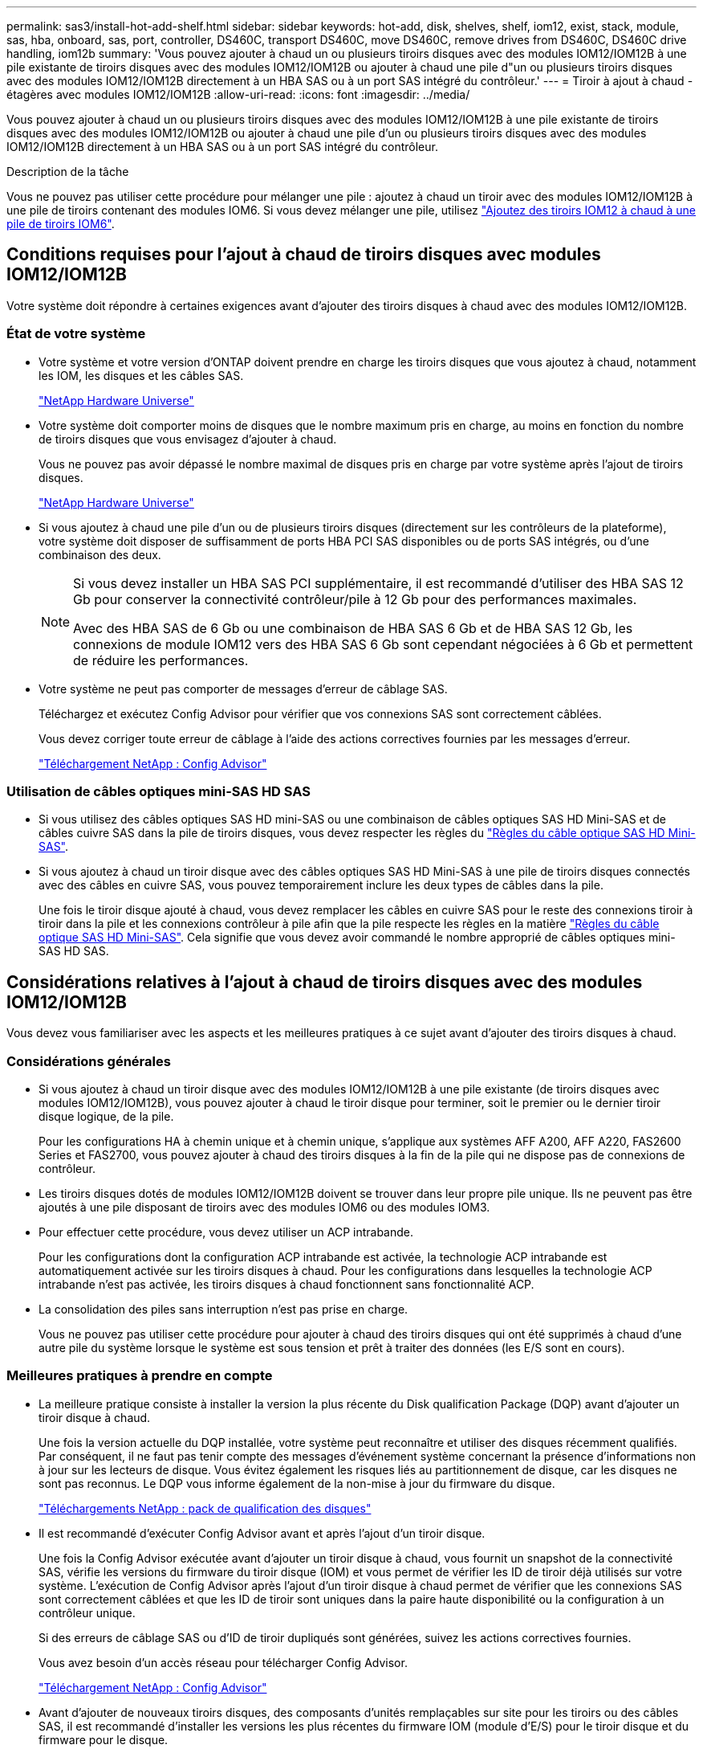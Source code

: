 ---
permalink: sas3/install-hot-add-shelf.html 
sidebar: sidebar 
keywords: hot-add, disk, shelves, shelf, iom12, exist, stack, module, sas, hba, onboard, sas, port, controller, DS460C, transport DS460C, move DS460C, remove drives from DS460C, DS460C drive handling, iom12b 
summary: 'Vous pouvez ajouter à chaud un ou plusieurs tiroirs disques avec des modules IOM12/IOM12B à une pile existante de tiroirs disques avec des modules IOM12/IOM12B ou ajouter à chaud une pile d"un ou plusieurs tiroirs disques avec des modules IOM12/IOM12B directement à un HBA SAS ou à un port SAS intégré du contrôleur.' 
---
= Tiroir à ajout à chaud - étagères avec modules IOM12/IOM12B
:allow-uri-read: 
:icons: font
:imagesdir: ../media/


[role="lead"]
Vous pouvez ajouter à chaud un ou plusieurs tiroirs disques avec des modules IOM12/IOM12B à une pile existante de tiroirs disques avec des modules IOM12/IOM12B ou ajouter à chaud une pile d'un ou plusieurs tiroirs disques avec des modules IOM12/IOM12B directement à un HBA SAS ou à un port SAS intégré du contrôleur.

.Description de la tâche
Vous ne pouvez pas utiliser cette procédure pour mélanger une pile : ajoutez à chaud un tiroir avec des modules IOM12/IOM12B à une pile de tiroirs contenant des modules IOM6. Si vous devez mélanger une pile, utilisez link:iom12-hot-add-mix.html["Ajoutez des tiroirs IOM12 à chaud à une pile de tiroirs IOM6"].



== Conditions requises pour l'ajout à chaud de tiroirs disques avec modules IOM12/IOM12B

Votre système doit répondre à certaines exigences avant d'ajouter des tiroirs disques à chaud avec des modules IOM12/IOM12B.



=== État de votre système

* Votre système et votre version d'ONTAP doivent prendre en charge les tiroirs disques que vous ajoutez à chaud, notamment les IOM, les disques et les câbles SAS.
+
https://hwu.netapp.com["NetApp Hardware Universe"^]

* Votre système doit comporter moins de disques que le nombre maximum pris en charge, au moins en fonction du nombre de tiroirs disques que vous envisagez d'ajouter à chaud.
+
Vous ne pouvez pas avoir dépassé le nombre maximal de disques pris en charge par votre système après l'ajout de tiroirs disques.

+
https://hwu.netapp.com["NetApp Hardware Universe"^]

* Si vous ajoutez à chaud une pile d'un ou de plusieurs tiroirs disques (directement sur les contrôleurs de la plateforme), votre système doit disposer de suffisamment de ports HBA PCI SAS disponibles ou de ports SAS intégrés, ou d'une combinaison des deux.
+
[NOTE]
====
Si vous devez installer un HBA SAS PCI supplémentaire, il est recommandé d'utiliser des HBA SAS 12 Gb pour conserver la connectivité contrôleur/pile à 12 Gb pour des performances maximales.

Avec des HBA SAS de 6 Gb ou une combinaison de HBA SAS 6 Gb et de HBA SAS 12 Gb, les connexions de module IOM12 vers des HBA SAS 6 Gb sont cependant négociées à 6 Gb et permettent de réduire les performances.

====
* Votre système ne peut pas comporter de messages d'erreur de câblage SAS.
+
Téléchargez et exécutez Config Advisor pour vérifier que vos connexions SAS sont correctement câblées.

+
Vous devez corriger toute erreur de câblage à l'aide des actions correctives fournies par les messages d'erreur.

+
https://mysupport.netapp.com/site/tools["Téléchargement NetApp : Config Advisor"^]





=== Utilisation de câbles optiques mini-SAS HD SAS

* Si vous utilisez des câbles optiques SAS HD mini-SAS ou une combinaison de câbles optiques SAS HD Mini-SAS et de câbles cuivre SAS dans la pile de tiroirs disques, vous devez respecter les règles du link:install-cabling-rules.html#mini-sas-hd-sas-optical-cable-rules["Règles du câble optique SAS HD Mini-SAS"].
* Si vous ajoutez à chaud un tiroir disque avec des câbles optiques SAS HD Mini-SAS à une pile de tiroirs disques connectés avec des câbles en cuivre SAS, vous pouvez temporairement inclure les deux types de câbles dans la pile.
+
Une fois le tiroir disque ajouté à chaud, vous devez remplacer les câbles en cuivre SAS pour le reste des connexions tiroir à tiroir dans la pile et les connexions contrôleur à pile afin que la pile respecte les règles en la matière link:install-cabling-rules.html#mini-sas-hd-sas-optical-cable-rules["Règles du câble optique SAS HD Mini-SAS"]. Cela signifie que vous devez avoir commandé le nombre approprié de câbles optiques mini-SAS HD SAS.





== Considérations relatives à l'ajout à chaud de tiroirs disques avec des modules IOM12/IOM12B

Vous devez vous familiariser avec les aspects et les meilleures pratiques à ce sujet avant d'ajouter des tiroirs disques à chaud.



=== Considérations générales

* Si vous ajoutez à chaud un tiroir disque avec des modules IOM12/IOM12B à une pile existante (de tiroirs disques avec modules IOM12/IOM12B), vous pouvez ajouter à chaud le tiroir disque pour terminer, soit le premier ou le dernier tiroir disque logique, de la pile.
+
Pour les configurations HA à chemin unique et à chemin unique, s'applique aux systèmes AFF A200, AFF A220, FAS2600 Series et FAS2700, vous pouvez ajouter à chaud des tiroirs disques à la fin de la pile qui ne dispose pas de connexions de contrôleur.

* Les tiroirs disques dotés de modules IOM12/IOM12B doivent se trouver dans leur propre pile unique. Ils ne peuvent pas être ajoutés à une pile disposant de tiroirs avec des modules IOM6 ou des modules IOM3.
* Pour effectuer cette procédure, vous devez utiliser un ACP intrabande.
+
Pour les configurations dont la configuration ACP intrabande est activée, la technologie ACP intrabande est automatiquement activée sur les tiroirs disques à chaud. Pour les configurations dans lesquelles la technologie ACP intrabande n'est pas activée, les tiroirs disques à chaud fonctionnent sans fonctionnalité ACP.

* La consolidation des piles sans interruption n'est pas prise en charge.
+
Vous ne pouvez pas utiliser cette procédure pour ajouter à chaud des tiroirs disques qui ont été supprimés à chaud d'une autre pile du système lorsque le système est sous tension et prêt à traiter des données (les E/S sont en cours).





=== Meilleures pratiques à prendre en compte

* La meilleure pratique consiste à installer la version la plus récente du Disk qualification Package (DQP) avant d'ajouter un tiroir disque à chaud.
+
Une fois la version actuelle du DQP installée, votre système peut reconnaître et utiliser des disques récemment qualifiés. Par conséquent, il ne faut pas tenir compte des messages d'événement système concernant la présence d'informations non à jour sur les lecteurs de disque. Vous évitez également les risques liés au partitionnement de disque, car les disques ne sont pas reconnus. Le DQP vous informe également de la non-mise à jour du firmware du disque.

+
https://mysupport.netapp.com/site/downloads/firmware/disk-drive-firmware/download/DISKQUAL/ALL/qual_devices.zip["Téléchargements NetApp : pack de qualification des disques"^]

* Il est recommandé d'exécuter Config Advisor avant et après l'ajout d'un tiroir disque.
+
Une fois la Config Advisor exécutée avant d'ajouter un tiroir disque à chaud, vous fournit un snapshot de la connectivité SAS, vérifie les versions du firmware du tiroir disque (IOM) et vous permet de vérifier les ID de tiroir déjà utilisés sur votre système. L'exécution de Config Advisor après l'ajout d'un tiroir disque à chaud permet de vérifier que les connexions SAS sont correctement câblées et que les ID de tiroir sont uniques dans la paire haute disponibilité ou la configuration à un contrôleur unique.

+
Si des erreurs de câblage SAS ou d'ID de tiroir dupliqués sont générées, suivez les actions correctives fournies.

+
Vous avez besoin d'un accès réseau pour télécharger Config Advisor.

+
https://mysupport.netapp.com/site/tools["Téléchargement NetApp : Config Advisor"^]

* Avant d'ajouter de nouveaux tiroirs disques, des composants d'unités remplaçables sur site pour les tiroirs ou des câbles SAS, il est recommandé d'installer les versions les plus récentes du firmware IOM (module d'E/S) pour le tiroir disque et du firmware pour le disque.
+
Ces firmwares sont disponibles sur le site du support NetApp.

+
https://mysupport.netapp.com/site/downloads/firmware/disk-shelf-firmware["Téléchargements NetApp : firmware des tiroirs disques"^]

+
https://mysupport.netapp.com/site/downloads/firmware/disk-drive-firmware["Téléchargements NetApp : firmware de disque"^]





=== Considérations relatives à la gestion des câbles SAS

* Inspectez visuellement le port SAS pour vérifier l'orientation correcte du connecteur avant de le brancher.
+
Les connecteurs de câble SAS sont clavetés. Lorsqu'il est orienté correctement vers un port SAS, le connecteur s'enclenche et si le tiroir disque est mis sous tension à ce moment, la LED LNK du port SAS du tiroir disque s'allume en vert. Pour les tiroirs disques, vous insérez un connecteur de câble SAS avec la languette de retrait orientée vers le bas (sous le connecteur).

+
Pour les contrôleurs, l'orientation des ports SAS peut varier en fonction du modèle de plateforme. Par conséquent, l'orientation correcte du connecteur de câble SAS varie.

* Pour éviter de dégrader les performances, ne pas tordre, plier, pincer ou marcher sur les câbles.
+
Les câbles ont un rayon de courbure minimum. Les spécifications du fabricant de câbles définissent le rayon de pliage minimum ; cependant, un guide général pour le rayon de pliage minimum est 10 fois le diamètre du câble.

* L'utilisation de bandes Velcro au lieu de serre-câbles pour regrouper et sécuriser les câbles du système permet de régler plus facilement les câbles.




=== Considérations relatives à la gestion des disques DS460C

* Les disques sont emballés séparément du châssis des tiroirs.
+
Vous devez faire l'inventaire des disques.

* Après avoir déballez les lecteurs, vous devez les conserver pour une utilisation ultérieure.
+

CAUTION: *Perte possible d'accès aux données :* si vous déplacez le tiroir dans une autre partie du data Center ou si vous le transportez dans un autre emplacement, vous devez retirer les disques des tiroirs disques pour éviter d'endommager les tiroirs disques et les disques.

+

NOTE: Conservez les disques durs dans leur sac ESD jusqu'à ce que vous soyez prêt à les installer.

* Lors de la manipulation des disques durs, toujours porter un bracelet antistatique relié à la terre sur une surface non peinte du châssis du boîtier de stockage pour éviter les décharges statiques.
+
Si un bracelet n'est pas disponible, touchez une surface non peinte du châssis de votre boîtier de stockage avant de manipuler le lecteur de disque.





== Installez les tiroirs disques avec des modules IOM12/IOM12B pour ajout à chaud

Pour chaque tiroir disque que vous ajoutez à chaud, vous installez le tiroir disque sur un rack, branchez les câbles d'alimentation, le tiroir disque et définissez l'ID du tiroir disque avant de procéder au câblage des connexions SAS.

.Étapes
. Installez le kit de montage en rack (pour les installations en rack à deux ou quatre montants) fourni avec votre tiroir disque en utilisant le Flyer d'installation fourni avec le kit.
+

NOTE: Si vous installez plusieurs tiroirs disques, vous devez les installer de bas en haut du rack pour une stabilité optimale.

+

NOTE: Ne montez pas la tablette de disque sur un rack de type opérateur ; le poids de la tablette peut entraîner une chute du rack sous son propre poids.

. Installez et fixez le tiroir disque sur les supports et le rack à l'aide du prospectus d'installation fourni avec le kit.
+
Pour rendre le tiroir disque plus léger et plus facile à manœuvrer, retirez les blocs d'alimentation et les modules d'E/S (IOM).

+
Pour les tiroirs disques DS460C, bien que les disques soient emballés séparément, ce qui rend le tiroir plus léger, un tiroir DS460C vide pèse toujours environ 60 kg (132 lb). C'est pourquoi il faut respecter la précaution suivante lors du déplacement d'un tiroir.

+

CAUTION: Il est recommandé d'utiliser un élévateur mécanisé ou quatre personnes utilisant les poignées de levage pour déplacer en toute sécurité une étagère DS460C vide.

+
Votre DS460C a été livré avec quatre poignées de levage amovibles (deux pour chaque côté). Pour utiliser les poignées de levage, vous les installez en insérant les languettes des poignées dans les fentes situées sur le côté de la tablette et en poussant jusqu'à ce qu'elles s'enclenchent. Puis, lorsque vous faites glisser le tiroir disque sur les rails, vous détachez un jeu de poignées à la fois à l'aide du loquet. L'illustration suivante montre comment fixer une poignée de levage.

+
image::../media/drw_ds460c_handles.gif[Pose des poignées de levage]

. Réinstallez les blocs d'alimentation et les modules d'E/S que vous avez retirés avant d'installer le tiroir disque dans le rack.
. Si vous installez un tiroir disque DS460C, installez les disques dans les tiroirs disques. Sinon, passez à l'étape suivante.
+
[NOTE]
====
Portez toujours un bracelet antistatique relié à la terre sur une surface non peinte du châssis de votre boîtier de stockage pour éviter les décharges statiques.

Si un bracelet n'est pas disponible, touchez une surface non peinte du châssis de votre boîtier de stockage avant de manipuler le lecteur de disque.

====
+
Si vous avez acheté un tiroir partiellement rempli, ce qui signifie que le tiroir contient moins de 60 disques qu'il prend en charge, installez les disques comme suit :

+
** Installez les quatre premiers disques dans les emplacements avant (0, 3, 6 et 9).
+

NOTE: *Risque de dysfonctionnement de l'équipement:* pour permettre un débit d'air correct et empêcher la surchauffe, toujours installer les quatre premiers disques dans les fentes avant (0, 3, 6 et 9).

** Pour les disques restants, répartissez-les uniformément entre les tiroirs.
+
L'illustration suivante montre comment les disques sont numérotés de 0 à 11 dans chaque tiroir disque du tiroir.

+
image::../media/dwg_trafford_drawer_with_hdds_callouts.gif[Numérotation des lecteurs]

+
... Ouvrez le tiroir supérieur de la tablette.
... Retirez un lecteur de son sac ESD.
... Relever la poignée de came de l'entraînement à la verticale.
... Alignez les deux boutons relevés de chaque côté du support d'entraînement avec l'espace correspondant dans le canal d'entraînement du tiroir d'entraînement.
+
image::../media/28_dwg_e2860_de460c_drive_cru.gif[Emplacement des boutons relevés sur l'entraînement]

+
[cols="10,90"]
|===


 a| 
image:../media/legend_icon_01.png["Légende numéro 1"]
 a| 
Bouton levé sur le côté droit du support d'entraînement

|===
... Abaissez le lecteur tout droit, puis faites tourner la poignée de came vers le bas jusqu'à ce que le lecteur s'enclenche sous le loquet de dégagement orange.
... Répétez les sous-étapes précédentes pour chaque lecteur du tiroir.
+
Vous devez vous assurer que les emplacements 0, 3, 6 et 9 de chaque tiroir contiennent des lecteurs.

... Replacez avec précaution le tiroir du lecteur dans le boîtier.
+
|===


 a| 
image:../media/2860_dwg_e2860_de460c_gentle_close.gif["Fermeture du tiroir en douceur"]



 a| 

CAUTION: *Perte possible d'accès aux données:* ne jamais claster le tiroir fermé. Poussez lentement le tiroir pour éviter de le secouant et d'endommager le module de stockage.

|===
... Fermez le tiroir d'entraînement en poussant les deux leviers vers le centre.
... Répétez cette procédure pour chaque tiroir du tiroir disque.
... Fixez le cadre avant.




. Si vous ajoutez plusieurs tiroirs disques, répétez les étapes précédentes pour chaque tiroir disque que vous installez.
. Connectez les blocs d'alimentation de chaque tiroir disque :
+
.. Branchez d'abord les câbles d'alimentation aux tiroirs disques, puis fixez-les en place à l'aide de la pièce de retenue du cordon d'alimentation, puis branchez les câbles d'alimentation à différentes sources d'alimentation pour la résilience.
.. Mettez les blocs d'alimentation de chaque tiroir disque sous tension, puis attendez que les disques tournent.


. Définissez l'ID de tiroir pour chaque tiroir disque que vous ajoutez à chaud dans un ID unique au sein de la paire haute disponibilité ou de la configuration à un seul contrôleur.
+
Si vous utilisez un modèle de plateforme avec un tiroir disque interne, vous devez obtenir des ID de tiroir unique sur le tiroir disque interne et les tiroirs disques connectés en externe.

+
Vous pouvez modifier les ID de tiroir à l'aide des sous-étapes suivantes ou pour des instructions plus détaillées, utiliser link:install-change-shelf-id.html["Modifier l'ID de tiroir"^].

+
.. Si nécessaire, vérifiez les ID de tiroir déjà utilisés en exécutant Config Advisor.
+
Vous pouvez également exécuter le `storage shelf show -fields shelf-id` Commande pour afficher la liste des ID de tiroir déjà utilisés (et les doublons si présents) dans votre système.

.. Accéder au bouton d'ID de tiroir derrière le capuchon d'extrémité gauche.
.. Remplacez l'ID de tiroir par un ID valide (00 à 99).
.. Mettez le tiroir disque sous tension afin de valider l'ID.
+
Attendez au moins 10 secondes avant de remettre le système sous tension pour terminer le cycle d'alimentation.

+
L'ID du tiroir clignote et la LED orange du panneau d'écran de l'opérateur clignote jusqu'à ce que vous mettiez le tiroir disque sous tension.

.. Répétez les sous-étapes a à d pour chaque tiroir disque que vous ajoutez à chaud.






== Câbler les tiroirs disques avec des modules IOM12/IOM12B pour un ajout à chaud

Vous connectez les connexions SAS (tiroir à tiroir et contrôleur à pile) comme applicable aux tiroirs disques à chaud afin qu'ils soient connectés au système.

.Avant de commencer
Vous devez répondre aux exigences décrites dans la section link:install-hot-add-shelf.html#requirements-for-hot-adding-disk-shelves-with-iom12iom12b-modules["Conditions requises pour l'ajout à chaud de tiroirs disques avec modules IOM12"] Et installés, sous tension et définissez les ID de tiroir pour chaque tiroir disque comme indiqué dans la link:install-hot-add-shelf.html#install-disk-shelves-with-iom12iom12b-modules-for-a-hot-add["Installez les tiroirs disques avec des modules IOM12 pour une ajout à chaud"].

.Description de la tâche
* Pour obtenir des explications et des exemples de câblage « standard » tiroir à tiroir et de câblage « cluster à grande échelle », consultez la section link:install-cabling-rules.html#shelf-to-shelf-connection-rules["Règles de connexion SAS tiroir à tiroir"].
* Pour plus d'informations sur la lecture d'une fiche technique permettant de connecter le contrôleur à la pile, reportez-vous à la section link:install-cabling-worksheets-how-to-read-multipath.html["Comment lire une fiche technique pour relier les connexions du contrôleur à la pile pour assurer une connectivité multipathed"] ou link:install-cabling-worksheets-how-to-read-quadpath.html["Comment lire une fiche technique pour relier les connexions du contrôleur à la pile pour assurer une connectivité à quatre chemins d'accès"].
* Une fois que vous avez câblé les tiroirs disques ajoutés à chaud, ONTAP les reconnaît : la propriété des disques est attribuée si l'affectation automatique de la propriété des disques est activée ; le firmware des tiroirs disques (IOM) et le firmware des disques doivent être mis à jour automatiquement si nécessaire ; Si la technologie ACP intrabande est activée sur votre configuration, elle est automatiquement activée sur les tiroirs disques à chaud.
+

NOTE: Les mises à jour du micrologiciel peuvent prendre jusqu'à 30 minutes.



.Étapes
. Si vous souhaitez attribuer manuellement une propriété de disque aux tiroirs disques que vous ajoutez à chaud, vous devez désactiver l'affectation automatique de propriété de disque si elle est activée. Sinon, passez à l'étape suivante.
+
Vous devez attribuer manuellement la propriété des disques si les disques de la pile sont la propriété des deux contrôleurs d'une paire haute disponibilité.

+
Vous désactivez l'affectation automatique de la propriété des disques avant de câbler les tiroirs disques à chaud, puis de les activer ultérieurement, à l'étape 7, vous les réactivez après le câblage des tiroirs disques ajoutés à chaud.

+
.. Vérifiez si l'assignation automatique de Disk Ownership est activée :``storage disk option show``
+
Si vous disposez d'une paire haute disponibilité, vous pouvez saisir la commande au niveau de la console d'un autre contrôleur.

+
Si l'affectation automatique de propriété de disque est activée, le résultat indique « activé » (pour chaque contrôleur) dans la colonne « affectation automatique ».

.. Si l'assignation automatique de Disk Ownership est activée, vous devez la désactiver :``storage disk option modify -node _node_nam_e -autoassign off``
+
Vous devez désactiver l'affectation automatique de la propriété de disque sur les deux contrôleurs d'une paire haute disponibilité.



. Si vous ajoutez à chaud une pile de tiroirs disques directement à un contrôleur, procédez comme suit ; sinon, passez à l'étape 3.
+
.. Si la pile que vous ajoutez à chaud comporte plusieurs tiroirs disques, reliez les connexions du tiroir au tiroir ; sinon, passez à la sous-étape b.
+
[cols="2*"]
|===
| Si... | Alors... 


 a| 
Vous câblez une pile avec une haute disponibilité multivoie, une haute disponibilité à trois chemins, des chemins d'accès multiples, une haute disponibilité à un seul chemin ou une connectivité à un seul chemin vers les contrôleurs
 a| 
Reliez les connexions du tiroir au tiroir en tant que connectivité « standard » (avec les ports IOM 3 et 1) :

... En commençant par le premier tiroir logique de la pile, connectez le port IOM A 3 au port A du tiroir suivant, jusqu'à ce que chaque IOM A de la pile soit connectée.
... Répétez la sous-étape i pour l'IOM B.




 a| 
Vous câbler une pile avec une connectivité à quatre chemins ou haute disponibilité ou à quatre chemins vers les contrôleurs
 a| 
Reliez les connexions du tiroir au tiroir en tant que connectivité « étendue » : vous reliez la connectivité standard à l'aide des ports IOM 3 et 1, puis la connectivité double à l'aide des ports IOM 4 et 2.

... En commençant par le premier tiroir logique de la pile, connectez le port IOM A 3 au port A du tiroir suivant, jusqu'à ce que chaque IOM A de la pile soit connectée.
... En commençant par le premier tiroir logique de la pile, connectez le port IOM A 4 au port A du tiroir suivant, jusqu'à ce que chaque IOM A de la pile soit connectée.
... Répétez les sous-étapes i et ii pour l'IOM B.


|===
.. Consultez les fiches de câblage du contrôleur à la pile et des exemples de câblage pour savoir si une fiche complète existe pour votre configuration.
+
link:install-cabling-worksheets-examples-fas2600.html["Feuilles de câblage contrôleur à pile et exemples de câblage pour les plateformes avec stockage interne"]

+
link:install-cabling-worksheets-examples-multipath.html["Fiches de câblage contrôleur à pile et exemples de câblage pour les configurations haute disponibilité multivoie"]

+
link:install-worksheets-examples-quadpath.html["Fiche de câblage contrôleur à pile et exemple de câblage pour une configuration haute disponibilité à quatre chemins d'accès avec deux HBA SAS à quatre ports"]

.. Si la fiche de votre configuration est remplie, connectez les câbles du contrôleur à la pile à l'aide de la fiche complétée. Sinon, passez à la sous-étape suivante.
.. Si aucune fiche n'est remplie pour votre configuration, remplissez le modèle de fiche approprié, puis connectez les câbles du contrôleur à la pile à l'aide de la fiche de travail complétée.
+
link:install-cabling-worksheet-template-multipath.html["Modèle de fiche de câblage contrôleur à pile pour la connectivité multipathed"]

+
link:install-cabling-worksheet-template-quadpath.html["Modèle de fiche de câblage contrôleur à pile pour la connectivité à quatre chemins d'accès"]

.. Vérifier que tous les câbles sont bien fixés.


. Si vous ajoutez à chaud un ou plusieurs tiroirs disques à une extrémité (le premier ou le dernier tiroir disque logique) d'une pile existante, suivez les sous-étapes applicables à votre configuration. Dans le cas contraire, passez à l'étape suivante.
+

NOTE: Assurez-vous d'attendre au moins 70 secondes entre le débranchement d'un câble et le rebranchement, et si vous remplacez un câble plus long.

+
[cols="2*"]
|===
| Si vous êtes... | Alors... 


 a| 
Ajout à chaud d'un tiroir disque à l'extrémité d'une pile offrant une connectivité multivoie haute disponibilité, à trois chemins d'accès, à chemins d'accès multiples, à quatre chemins d'accès haute disponibilité ou à quatre chemins vers les contrôleurs
 a| 
.. Déconnectez tous les câbles du module d'E/S A du tiroir disque à l'extrémité de la pile qui sont connectés à n'importe quel contrôleur. Sinon, passez à l'étape par sous-
+
Laissez l'autre extrémité de ces câbles connectés aux contrôleurs ou remplacez les câbles par des câbles plus longs si nécessaire.

.. Reliez les connexions entre le module d'E/S A du tiroir disque à l'extrémité de la pile et le module A du tiroir disque à chaud.
.. Reconnectez tous les câbles que vous avez retirés de la sous-étape a aux mêmes ports sur le module d'E/S A du tiroir disque que vous ajoutez à chaud. Sinon, passez à la sous-étape suivante.
.. Vérifier que tous les câbles sont bien fixés.
.. Répétez les sous-étapes a à d pour IOM B ; sinon, passez à l'étape 4.




 a| 
Ajout à chaud d'un tiroir disque à la fin de la pile dans une configuration HA à chemin unique ou à chemin unique, selon le cas des systèmes AFF A200, AFF A220, FAS2600 Series et FAS2700.

Ces instructions sont destinées à l'ajout à chaud à l'extrémité de la pile qui ne dispose pas de connexions contrôleur à pile.
 a| 
.. Reliez la connexion entre le module d'E/S A du tiroir disque de la pile et le module a du tiroir disque que vous ajoutez à chaud.
.. Vérifier que le câble est bien fixé.
.. Répétez les sous-étapes applicables pour l'IOM B.


|===
. Si vous avez ajouté à chaud un tiroir disque avec des câbles optiques SAS HD Mini-SAS à une pile de tiroirs disques connectés avec des câbles en cuivre SAS, remplacez les câbles en cuivre SAS. Sinon, passez à l'étape suivante.
+
La pile doit répondre aux exigences indiquées dans le <<Conditions requises pour l'ajout à chaud de tiroirs disques avec modules IOM12/IOM12B>> section de cette procédure.

+
Remplacez les câbles un par un et assurez-vous d'attendre au moins 70 secondes entre le débranchement d'un câble et le branchement d'un câble neuf.

. Téléchargez et exécutez Config Advisor pour vérifier que vos connexions SAS sont correctement câblées.
+
https://mysupport.netapp.com/site/tools["Téléchargement NetApp : Config Advisor"^]

+
Si des erreurs de câblage SAS sont générées, suivez les actions correctives fournies.

. Vérifiez la connectivité SAS pour chaque tiroir disque ajouté à chaud : `storage shelf show -shelf _shelf_name_ -connectivity`
+
Vous devez exécuter cette commande pour chaque tiroir disque ajouté à chaud.

+
Par exemple, le résultat suivant montre que le tiroir disque ajouté à chaud 2.5 est connecté aux ports initiateurs 1a et 0d (paire de ports 1a/0d) sur chaque contrôleur (dans une configuration haute disponibilité multivoie FAS8080 avec un HBA SAS à quatre ports) :

+
[listing]
----
cluster1::> storage shelf show -shelf 2.5 -connectivity

           Shelf Name: 2.5
             Stack ID: 2
             Shelf ID: 5
            Shelf UID: 40:0a:09:70:02:2a:2b
        Serial Number: 101033373
          Module Type: IOM12
                Model: DS224C
         Shelf Vendor: NETAPP
           Disk Count: 24
      Connection Type: SAS
          Shelf State: Online
               Status: Normal

Paths:

Controller     Initiator   Initiator Side Switch Port   Target Side Switch Port   Target Port   TPGN
------------   ---------   --------------------------   -----------------------   -----------   ------
stor-8080-1    1a           -                           -                          -             -
stor-8080-1    0d           -                           -                          -             -
stor-8080-2    1a           -                           -                          -             -
stor-8080-2    0d           -                           -                          -             -

Errors:
------
-
----
. Si vous avez désactivé l'affectation automatique de propriété de disque à l'étape 1, attribuez manuellement la propriété de disque, puis réactivez l'affectation automatique de propriété de disque si nécessaire :
+
.. Afficher tous les disques non possédés :``storage disk show -container-type unassigned``
.. Affectez chaque disque :``storage disk assign -disk _disk_name_ -owner _owner_name_``
+
Vous pouvez utiliser le caractère générique pour attribuer plusieurs disques à la fois.

.. Réactivez l'affectation automatique de la propriété de disque si nécessaire :``storage disk option modify -node _node_name_ -autoassign on``
+
Vous devez à nouveau activer l'affectation automatique de la propriété de disque sur les deux contrôleurs d'une paire haute disponibilité.



. Si votre configuration exécute une configuration ACP intrabande, vérifiez que la technologie ACP intrabande est automatiquement activée sur les tiroirs disques à chaud : `storage shelf acp show`
+
Dans le résultat, « In-band » est répertorié comme « actif » pour chaque nœud.





== Déplacement ou transport des étagères DS460C

Si, à l'avenir, vous déplacez les tiroirs DS460C vers une autre partie du data Center, ou si vous transportez ces tiroirs dans un autre emplacement, vous devez les retirer des tiroirs disques afin d'éviter d'endommager les tiroirs et les disques.

* Si vous avez installé des étagères DS460C dans le cadre de votre tiroir d'ajout à chaud, vous avez sauvegardé les matériaux d'emballage des disques et les utilisez pour reconditionner les disques avant de les déplacer.
+
Si vous n'avez pas enregistré les matériaux d'emballage, vous devez placer les lecteurs sur des surfaces rembourrées ou utiliser un autre emballage amorti. Ne jamais empiler les disques les uns sur les autres.

* Avant de manipuler les lecteurs, portez un bracelet antistatique relié à la terre sur une surface non peinte du châssis de votre boîtier de stockage.
+
Si un bracelet n'est pas disponible, touchez une surface non peinte du châssis de votre boîtier de stockage avant de manipuler un lecteur.

* Vous devez prendre des mesures pour manipuler les lecteurs avec précaution :
+
** Toujours utiliser deux mains lors du retrait, de l'installation ou du transport d'un lecteur pour soutenir son poids.
+

CAUTION: Ne placez pas les mains sur les cartes d'entraînement exposées sur la face inférieure du support d'entraînement.

** Veillez à ne pas heurter les entraînements contre d'autres surfaces.
** Les entraînements doivent être tenus à l'écart des dispositifs magnétiques.
+

CAUTION: Les champs magnétiques peuvent détruire toutes les données d'un lecteur et causer des dommages irréparables au circuit d'entraînement.




